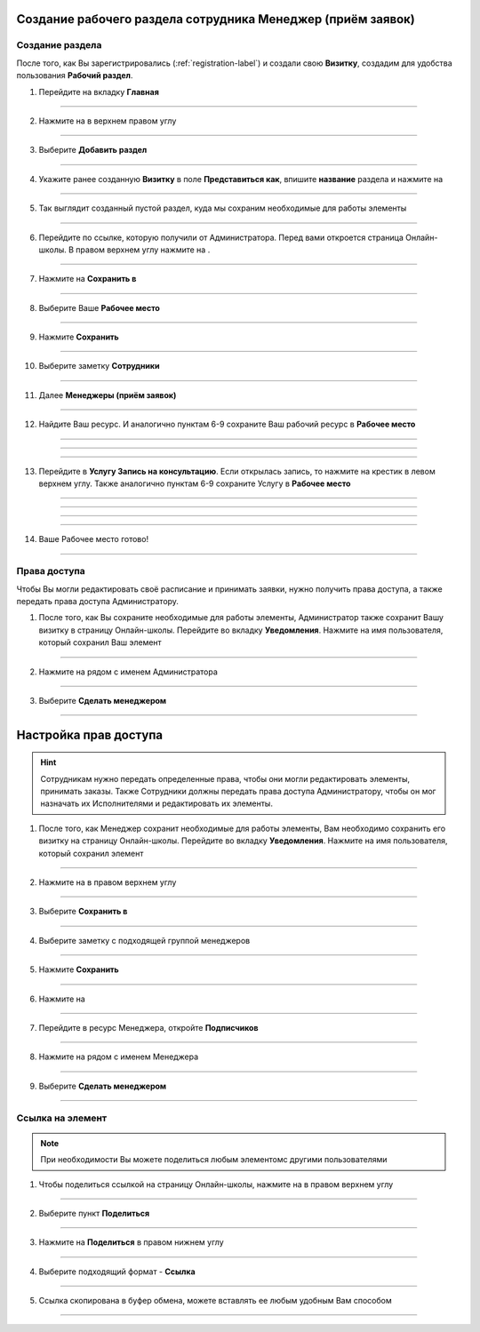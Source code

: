 =========================================
Создание рабочего раздела сотрудника Менеджер (приём заявок)
=========================================

Создание раздела
----------------------

После того, как Вы зарегистрировались (:ref:`registration-label`) и создали свою **Визитку**, создадим для удобства пользования **Рабочий раздел**.

1. Перейдите на вкладку **Главная**

.. figure:: media/rights/work_man1.png
    :scale: 42 %
    :alt: alternate text
    :align: center

-------------

2. Нажмите на |точка| в верхнем правом углу

    .. |точка| image:: media/tochka.png
        :scale: 42 %

.. figure:: media/rights/work_man2.png
    :scale: 42 %
    :alt: alternate text
    :align: center

-------------

3. Выберите **Добавить раздел**

.. figure:: media/rights/work_man3.png
    :scale: 42 %
    :alt: alternate text
    :align: center

-------------

4. Укажите ранее созданную **Визитку** в поле **Представиться как**, впишите **название** раздела и нажмите на |галка|

    .. |галка| image:: media/galka.png
        :scale: 42 %

.. figure:: media/rights/work_man4.png
    :scale: 42 %
    :alt: alternate text
    :align: center

-------------

5. Так выглядит созданный пустой раздел, куда мы сохраним необходимые для работы элементы

.. figure:: media/rights/work_man5.png
    :scale: 42 %
    :alt: alternate text
    :align: center

-------------

6. Перейдите по ссылке, которую получили от Администратора. Перед вами откроется страница Онлайн-школы. В правом верхнем углу нажмите на |точка|.

.. figure:: media/rights/mpz11.png
    :scale: 42 %
    :alt: alternate text
    :align: center

-------------

7. Нажмите на **Сохранить в**

.. figure:: media/rights/work_man7.png
    :scale: 42 %
    :alt: alternate text
    :align: center

-------------

8. Выберите Ваше **Рабочее место**

.. figure:: media/rights/work_man8.png
    :scale: 42 %
    :alt: alternate text
    :align: center

-------------

9. Нажмите **Сохранить**

.. figure:: media/rights/work_man9.png
    :scale: 42 %
    :alt: alternate text
    :align: center

-------------

10. Выберите заметку **Сотрудники**

.. figure:: media/rights/mpz3.png
    :scale: 42 %
    :alt: alternate text
    :align: center

-------------

11. Далее **Менеджеры (приём заявок)**

.. figure:: media/rights/consult1.png
    :scale: 42 %
    :alt: alternate text
    :align: center

-------------

12. Найдите Ваш ресурс. И аналогично пунктам 6-9 сохраните Ваш рабочий ресурс в **Рабочее место** 

.. figure:: media/rights/work_man10.png
    :scale: 42 %
    :alt: alternate text
    :align: center

-------------

.. figure:: media/rights/work_man11.png
    :scale: 42 %
    :alt: alternate text
    :align: center

-------------

.. figure:: media/rights/work_man12.png
    :scale: 42 %
    :alt: alternate text
    :align: center

-------------

13. Перейдите в **Услугу Запись на консультацию**. Если открылась запись, то нажмите на крестик в левом верхнем углу. Также аналогично пунктам 6-9 сохраните Услугу в **Рабочее место**

.. figure:: media/rights/work_man13.png
    :scale: 42 %
    :alt: alternate text
    :align: center

-------------

.. figure:: media/rights/work_man13.png
    :scale: 42 %
    :alt: alternate text
    :align: center

-------------

.. figure:: media/rights/work_man14.png
    :scale: 42 %
    :alt: alternate text
    :align: center

-------------

.. figure:: media/rights/work_man15.png
    :scale: 42 %
    :alt: alternate text
    :align: center

-------------

14. Ваше Рабочее место готово!

.. figure:: media/rights/work_man16.png
    :scale: 42 %
    :alt: alternate text
    :align: center

-------------

Права доступа
-------------------

Чтобы Вы могли редактировать своё расписание и принимать заявки, нужно получить права доступа, а также передать права доступа Администратору.

1. После того, как Вы сохраните необходимые для работы элементы, Администратор также сохранит Вашу визитку в страницу Онлайн-школы. Перейдите во вкладку **Уведомления**. Нажмите на имя пользователя, который сохранил Ваш элемент

.. figure:: media/rights/res1.png
    :scale: 42 %
    :alt: alternate text
    :align: center

-------------

2. Нажмите на |точка| рядом с именем Администратора

.. figure:: media/rights/res2.png
    :scale: 42 %
    :alt: alternate text
    :align: center

-------------

3. Выберите **Сделать менеджером**

.. figure:: media/rights/res3.png
    :scale: 42 %
    :alt: alternate text
    :align: center

-------------



=========================
Настройка прав доступа
=========================

.. hint:: Сотрудникам нужно передать определенные права, чтобы они могли редактировать элементы, принимать заказы. Также Сотрудники должны передать права доступа Администратору, чтобы он мог назначать их Исполнителями и редактировать их элементы.


1. После того, как Менеджер сохранит необходимые для работы элементы, Вам необходимо сохранить его визитку на страницу Онлайн-школы. Перейдите во вкладку **Уведомления**. Нажмите на имя пользователя, который сохранил элемент

.. figure:: media/rights/admin1.png
    :scale: 42 %
    :alt: alternate text
    :align: center

-------------

2. Нажмите на |точка| в правом верхнем углу

    .. |точка| image:: media/tochka.png
        :scale: 42 %

.. figure:: media/rights/admin2.png
    :scale: 42 %
    :alt: alternate text
    :align: center

-------------

3. Выберите **Сохранить в**

.. figure:: media/rights/admin3.png
    :scale: 42 %
    :alt: alternate text
    :align: center

-------------

4. Выберите заметку с подходящей группой менеджеров

.. figure:: media/rights/consult15.png
    :scale: 42 %
    :alt: alternate text
    :align: center

-------------

5. Нажмите **Сохранить**

.. figure:: media/rights/consult16.png
    :scale: 42 %
    :alt: alternate text
    :align: center

-------------

6. Нажмите на |галка|

    .. |галка| image:: media/galka.png
        :scale: 42 %

.. figure:: media/rights/admin6.png
    :scale: 42 %
    :alt: alternate text
    :align: center

-------------

7. Перейдите в ресурс Менеджера, откройте **Подписчиков**

.. figure:: media/rights/consult17.png
    :scale: 42 %
    :alt: alternate text
    :align: center

-------------

8. Нажмите на |точка| рядом с именем Менеджера

.. figure:: media/rights/admin8.png
    :scale: 42 %
    :alt: alternate text
    :align: center

-------------

9. Выберите **Сделать менеджером**

.. figure:: media/rights/admin9.png
    :scale: 42 %
    :alt: alternate text
    :align: center

-------------

Ссылка на элемент
------------------

.. note:: При необходимости Вы можете поделиться любым элементомс другими пользователями

1. Чтобы поделиться ссылкой на страницу Онлайн-школы, нажмите на |точка| в правом верхнем углу

.. figure:: media/mpz11.png
    :scale: 42 %
    :alt: alternate text
    :align: center

-------------

2. Выберите пункт **Поделиться**

.. figure:: media/rights/mpz12.png
    :scale: 42 %
    :alt: alternate text
    :align: center

-------------

3. Нажмите на **Поделиться** в правом нижнем углу

.. figure:: media/rights/link3.png
    :scale: 42 %
    :alt: alternate text
    :align: center

-------------

4. Выберите подходящий формат - **Ссылка**

.. figure:: media/rights/mpz13.png
    :scale: 42 %
    :alt: alternate text
    :align: center

-------------

5. Ссылка скопирована в буфер обмена, можете вставлять ее любым удобным Вам способом

.. figure:: media/rights/mpz14.png
    :scale: 42 %
    :alt: alternate text
    :align: center

-------------